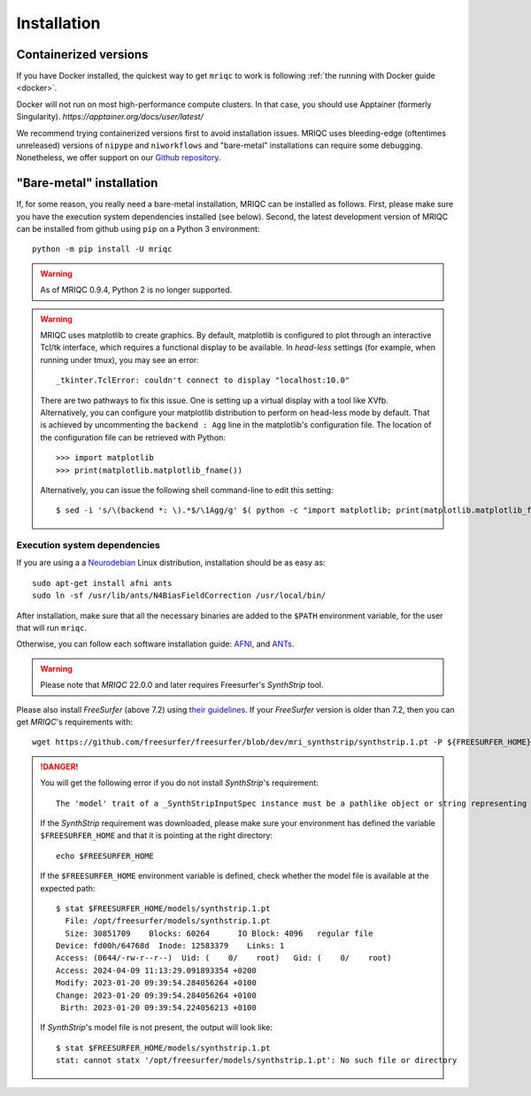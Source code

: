 
Installation
************
Containerized versions
----------------------
If you have Docker installed, the quickest way to get ``mriqc`` to work
is following :ref:`the running with Docker guide <docker>`.

Docker will not run on most high-performance compute clusters. In that case, 
you should use Apptainer (formerly Singularity). `https://apptainer.org/docs/user/latest/` 

We recommend trying containerized versions first to avoid installation
issues. 
MRIQC uses bleeding-edge (oftentimes unreleased) versions of
``nipype`` and ``niworkflows`` and "bare-metal" installations can
require some debugging. 
Nonetheless, we offer support on our `Github repository
<https://github.com/nipreps/mriqc/issues>`_.


"Bare-metal" installation
-------------------------
If, for some reason, you really need a bare-metal installation,
MRIQC can be installed as follows.
First, please make sure you have the execution system dependencies
installed (see below).
Second, the latest development version of MRIQC can be installed from
github using ``pip`` on a Python 3 environment: ::

  python -m pip install -U mriqc


.. warning::

        As of MRIQC 0.9.4, Python 2 is no longer supported.

.. warning::

        MRIQC uses matplotlib to create graphics. By default, matplotlib is configured to
        plot through an interactive Tcl/tk interface, which requires a functional display to be available.
        In *head-less* settings (for example, when running under tmux),
        you may see an error::

                _tkinter.TclError: couldn't connect to display "localhost:10.0"

        There are two pathways to fix this issue.
        One is setting up a virtual display with a tool like XVfb.
        Alternatively, you can configure your matplotlib distribution to perform on
        head-less mode by default.
        That is achieved by uncommenting the ``backend : Agg`` line in the matplotlib's
        configuration file.
        The location of the configuration file can be retrieved with Python::

          >>> import matplotlib
          >>> print(matplotlib.matplotlib_fname())

        Alternatively, you can issue the following shell command-line to edit this setting::

        $ sed -i 's/\(backend *: \).*$/\1Agg/g' $( python -c "import matplotlib; print(matplotlib.matplotlib_fname())" )



Execution system dependencies
.............................
If you are using a a `Neurodebian <http://neuro.debian.net/>`_ Linux distribution,
installation should be as easy as::

  sudo apt-get install afni ants
  sudo ln -sf /usr/lib/ants/N4BiasFieldCorrection /usr/local/bin/

After installation, make sure that all the necessary binaries are added to the ``$PATH`` environment
variable, for the user that will run ``mriqc``.

Otherwise, you can follow each software installation guide:
`AFNI <https://afni.nimh.nih.gov/afni/doc/howto/0>`_,
and `ANTs <http://stnava.github.io/ANTs/>`_.

.. warning::

    Please note that *MRIQC* 22.0.0 and later requires Freesurfer's *SynthStrip* tool.

Please also install *FreeSurfer* (above 7.2) using `their guidelines <https://surfer.nmr.mgh.harvard.edu/fswiki/DownloadAndInstall>`__.
If your *FreeSurfer* version is older than 7.2, then you can get *MRIQC*'s requirements with::

  wget https://github.com/freesurfer/freesurfer/blob/dev/mri_synthstrip/synthstrip.1.pt -P ${FREESURFER_HOME}/models/

.. danger::

        You will get the following error if you do not install *SynthStrip*'s requirement::

          The 'model' trait of a _SynthStripInputSpec instance must be a pathlike object or string representing an existing file, but a value of '<undefined>' <class 'str'> was specified.`

        If the *SynthStrip* requirement was downloaded, please make sure your environment has defined the variable ``$FREESURFER_HOME`` and that it is pointing at the right directory::

          echo $FREESURFER_HOME

        If the ``$FREESURFER_HOME`` environment variable is defined, check whether the model file is available at the expected path::

          $ stat $FREESURFER_HOME/models/synthstrip.1.pt 
            File: /opt/freesurfer/models/synthstrip.1.pt
            Size: 30851709    Blocks: 60264      IO Block: 4096   regular file
          Device: fd00h/64768d  Inode: 12583379    Links: 1
          Access: (0644/-rw-r--r--)  Uid: (    0/    root)   Gid: (    0/    root)
          Access: 2024-04-09 11:13:29.091893354 +0200
          Modify: 2023-01-20 09:39:54.284056264 +0100
          Change: 2023-01-20 09:39:54.284056264 +0100
           Birth: 2023-01-20 09:39:54.224056213 +0100

        If *SynthStrip*'s model file is not present, the output will look like::

          $ stat $FREESURFER_HOME/models/synthstrip.1.pt
          stat: cannot statx '/opt/freesurfer/models/synthstrip.1.pt': No such file or directory
